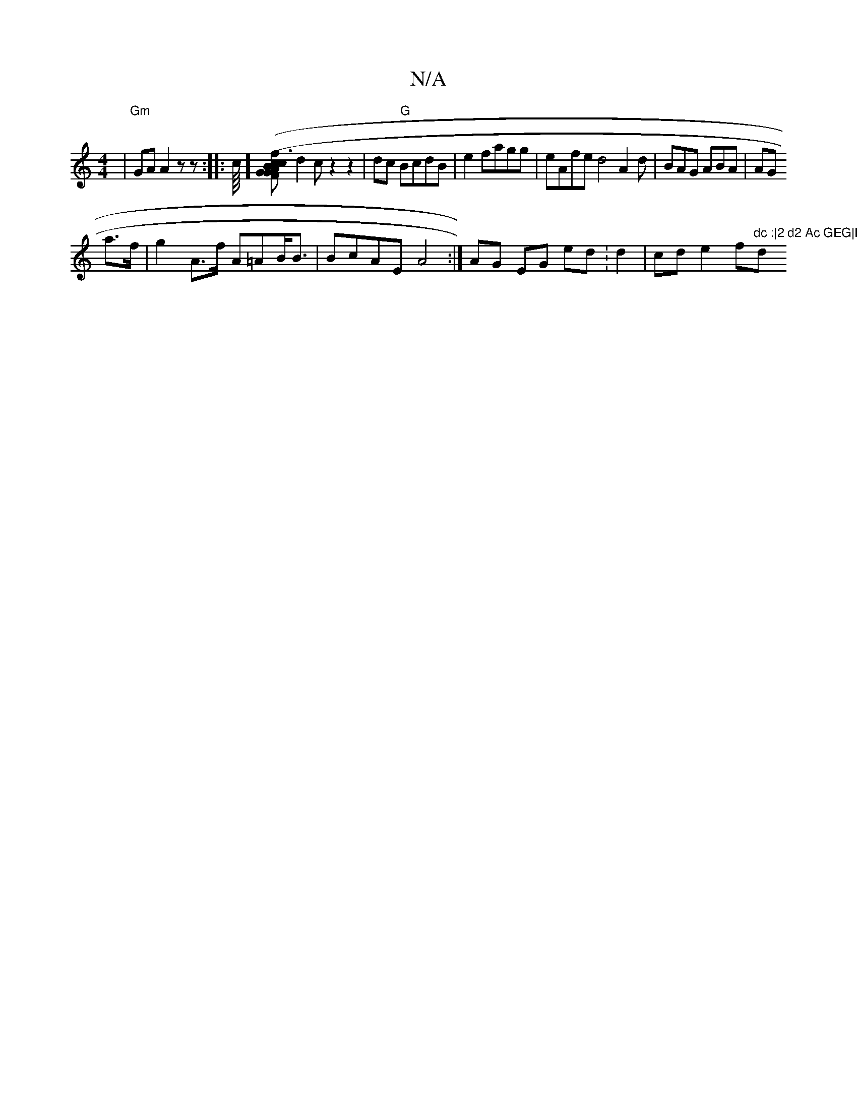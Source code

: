 X:1
T:N/A
M:4/4
R:N/A
K:Cmajor
6 | "Gm"GA A2z z:|
|:c/8][c3 c>G | (3FGA B>G (3B/G/B|"C"ddgf2
d2c z2 z2|dc "G"BcdB|e2 fagg|eAfe d4 A2d|BAG ABA|AG!a>f | g2A>f A=AB<B|
BcAE A4:|
AG EG ed :d2|cd e2 f"dc :|2 d2 Ac GEG|D6:|2 "d"ga gcd | 